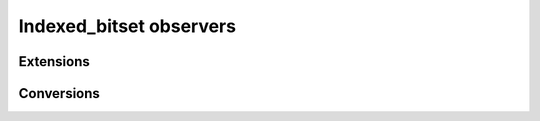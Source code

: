 .. Copyright 2023 Julien Blanc
   Distributed under the Boost Software License, Version 1.0.
   https://www.boost.org/LICENSE_1_0.txt

Indexed_bitset observers
========================

.. _indexed_bitset_size:
.. cpp:function:: constexpr size_t indexed_bitset::size() const

    :returns: The number of individual bits in the bitset

Extensions
----------

.. _indexed_bitset_in_range:

.. cpp:function:: static constexpr bool indexed_bitset::in_range(index)

   static constexpr method that returns ``true`` if the argument is a
   valid index value for this bitset, ie calling ``operator[value]`` is
   well defined behavior. Returns ``false`` otherwise.

Conversions
-----------

.. _indexed_bitset_to:

.. cpp:function:: constexpr T indexed_bitset::to() const

    Convert the bitset to an integer value that has the same bits on, bit 0
    being the least significant of the resulting integer. ``T`` can be any
    unsigned integral type that has at least the same number of bits than
    the bitset.
